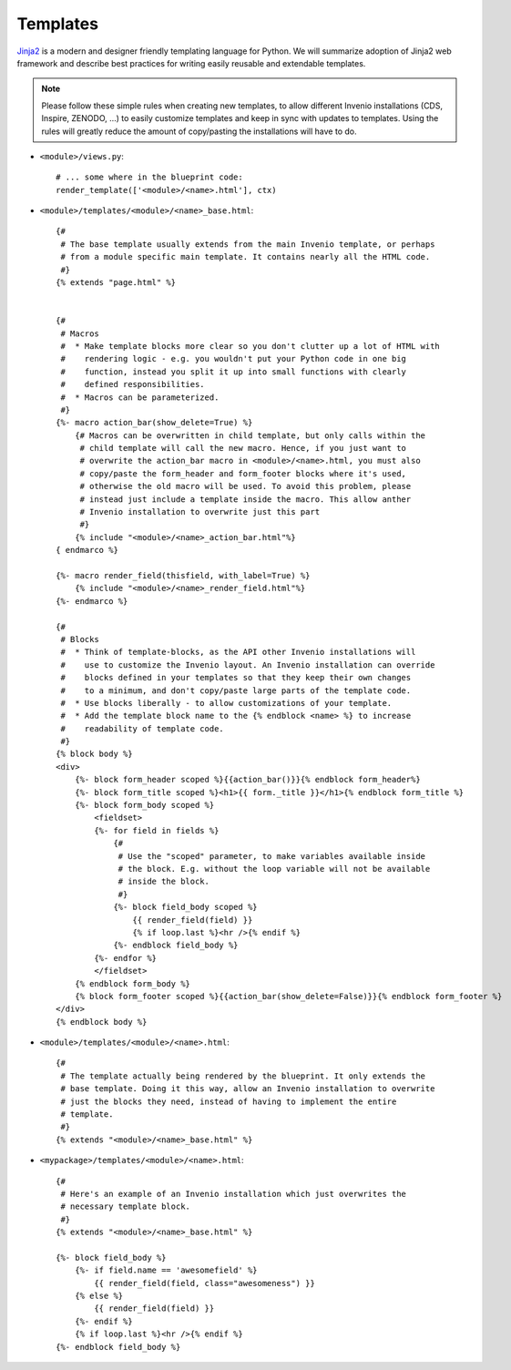 .. _developers-templates:

Templates
=========

`Jinja2`_ is a modern and designer friendly templating language for Python.
We will summarize adoption of Jinja2 web framework and describe best
practices for writing easily reusable and extendable templates.

.. note:: Please follow these simple rules when creating new templates, to
    allow different Invenio installations (CDS, Inspire, ZENODO, ...) to
    easily customize templates and keep in sync with updates to templates.
    Using the rules will greatly reduce the amount of copy/pasting the
    installations will have to do.


* ``<module>/views.py``::

    # ... some where in the blueprint code:
    render_template(['<module>/<name>.html'], ctx)


* ``<module>/templates/<module>/<name>_base.html``::

    {#
     # The base template usually extends from the main Invenio template, or perhaps
     # from a module specific main template. It contains nearly all the HTML code.
     #}
    {% extends "page.html" %}


    {#
     # Macros
     #  * Make template blocks more clear so you don't clutter up a lot of HTML with
     #    rendering logic - e.g. you wouldn't put your Python code in one big
     #    function, instead you split it up into small functions with clearly
     #    defined responsibilities.
     #  * Macros can be parameterized.
     #}
    {%- macro action_bar(show_delete=True) %}
        {# Macros can be overwritten in child template, but only calls within the
         # child template will call the new macro. Hence, if you just want to
         # overwrite the action_bar macro in <module>/<name>.html, you must also
         # copy/paste the form_header and form_footer blocks where it's used,
         # otherwise the old macro will be used. To avoid this problem, please
         # instead just include a template inside the macro. This allow anther
         # Invenio installation to overwrite just this part
         #}
        {% include "<module>/<name>_action_bar.html"%}
    { endmarco %}

    {%- macro render_field(thisfield, with_label=True) %}
        {% include "<module>/<name>_render_field.html"%}
    {%- endmarco %}

    {#
     # Blocks
     #  * Think of template-blocks, as the API other Invenio installations will
     #    use to customize the Invenio layout. An Invenio installation can override
     #    blocks defined in your templates so that they keep their own changes
     #    to a minimum, and don't copy/paste large parts of the template code.
     #  * Use blocks liberally - to allow customizations of your template.
     #  * Add the template block name to the {% endblock <name> %} to increase
     #    readability of template code.
     #}
    {% block body %}
    <div>
        {%- block form_header scoped %}{{action_bar()}}{% endblock form_header%}
        {%- block form_title scoped %}<h1>{{ form._title }}</h1>{% endblock form_title %}
        {%- block form_body scoped %}
            <fieldset>
            {%- for field in fields %}
                {#
                 # Use the "scoped" parameter, to make variables available inside
                 # the block. E.g. without the loop variable will not be available
                 # inside the block.
                 #}
                {%- block field_body scoped %}
                    {{ render_field(field) }}
                    {% if loop.last %}<hr />{% endif %}
                {%- endblock field_body %}
            {%- endfor %}
            </fieldset>
        {% endblock form_body %}
        {% block form_footer scoped %}{{action_bar(show_delete=False)}}{% endblock form_footer %}
    </div>
    {% endblock body %}



* ``<module>/templates/<module>/<name>.html``::

    {#
     # The template actually being rendered by the blueprint. It only extends the
     # base template. Doing it this way, allow an Invenio installation to overwrite
     # just the blocks they need, instead of having to implement the entire
     # template.
     #}
    {% extends "<module>/<name>_base.html" %}



* ``<mypackage>/templates/<module>/<name>.html``::

    {#
     # Here's an example of an Invenio installation which just overwrites the
     # necessary template block.
     #}
    {% extends "<module>/<name>_base.html" %}

    {%- block field_body %}
        {%- if field.name == 'awesomefield' %}
            {{ render_field(field, class="awesomeness") }}
        {% else %}
            {{ render_field(field) }}
        {%- endif %}
        {% if loop.last %}<hr />{% endif %}
    {%- endblock field_body %}


.. _Flask: http://flask.pocoo.org/
.. _Jinja2: http://jinja.pocoo.org/2/
